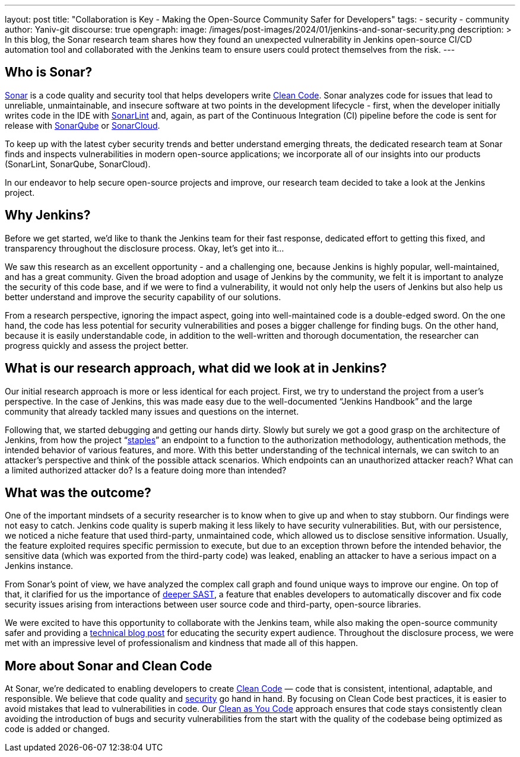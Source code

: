 ---
layout: post
title: "Collaboration is Key - Making the Open-Source Community Safer for Developers"
tags:
- security
- community
author: Yaniv-git
discourse: true
opengraph:
  image: /images/post-images/2024/01/jenkins-and-sonar-security.png
description: >
  In this blog, the Sonar research team shares how they found an unexpected vulnerability in Jenkins open-source CI/CD automation tool and collaborated with the Jenkins team to ensure users could protect themselves from the risk.
---

== Who is Sonar?

link:https://www.sonarsource.com/[Sonar] is a code quality and security tool that helps developers write link:https://www.sonarsource.com/solutions/clean-code/[Clean Code].
Sonar analyzes code for issues that lead to unreliable, unmaintainable, and insecure software at two points in the development lifecycle - first, when the developer initially writes code in the IDE with link:https://www.sonarsource.com/products/sonarlint/[SonarLint] and, again, as part of the Continuous Integration (CI) pipeline before the code is sent for release with link:https://www.sonarsource.com/products/sonarqube/[SonarQube] or link:https://www.sonarsource.com/products/sonarcloud/[SonarCloud].

To keep up with the latest cyber security trends and better understand emerging threats, the dedicated research team at Sonar finds and inspects vulnerabilities in modern open-source applications; we incorporate all of our insights into our products (SonarLint, SonarQube, SonarCloud). 

In our endeavor to help secure open-source projects and improve, our research team decided to take a look at the Jenkins project. 

== Why Jenkins?

Before we get started, we'd like to thank the Jenkins team for their fast response, dedicated effort to getting this fixed, and transparency throughout the disclosure process.
Okay, let's get into it…

We saw this research as an excellent opportunity - and a challenging one, because Jenkins is highly popular, well-maintained, and has a great community.
Given the broad adoption and usage of Jenkins by the community, we felt it is important to analyze the security of this code base, and if we were to find a vulnerability, it would not only help the users of Jenkins but also help us better understand and improve the security capability of our solutions.

From a research perspective, ignoring the impact aspect, going into well-maintained code is a double-edged sword.
On the one hand, the code has less potential for security vulnerabilities and poses a bigger challenge for finding bugs.
On the other hand, because it is easily understandable code, in addition to the well-written and thorough documentation, the researcher can progress quickly and assess the project better.

== What is our research approach, what did we look at in Jenkins?

Our initial research approach is more or less identical for each project.
First, we try to understand the project from a user's perspective.
In the case of Jenkins, this was made easy due to the well-documented “Jenkins Handbook” and the large community that already tackled many issues and questions on the internet. 

Following that, we started debugging and getting our hands dirty.
Slowly but surely we got a good grasp on the architecture of Jenkins, from how the project “link:https://github.com/jenkinsci/stapler[staples]” an endpoint to a function to the authorization methodology, authentication methods, the intended behavior of various features, and more.
With this better understanding of the technical internals, we can switch to an attacker's perspective and think of the possible attack scenarios.
Which endpoints can an unauthorized attacker reach?
What can a limited authorized attacker do?
Is a feature doing more than intended?

== What was the outcome?

One of the important mindsets of a security researcher is to know when to give up and when to stay stubborn.
Our findings were not easy to catch.
Jenkins code quality is superb making it less likely to have security vulnerabilities.
But, with our persistence, we noticed a niche feature that used third-party, unmaintained code, which allowed us to disclose sensitive information.
Usually, the feature exploited requires specific permission to execute, but due to an exception thrown before the intended behavior, the sensitive data (which was exported from the third-party code) was leaked, enabling an attacker to have a serious impact on a Jenkins instance.

From Sonar's point of view, we have analyzed the complex call graph and found unique ways to improve our engine.
On top of that, it clarified for us the importance of link:https://www.sonarsource.com/blog/deeper-sast-uncovers-hidden-security-vulnerabilities/[deeper SAST], a feature that enables developers to automatically discover and fix code security issues arising from interactions between user source code and third-party, open-source libraries. 

We were excited to have this opportunity to collaborate with the Jenkins team, while also making the open-source community safer and providing a link:https://www.sonarsource.com/blog/excessive-expansion-uncovering-critical-security-vulnerabilities-in-jenkins/[technical blog post] for educating the security expert audience.
Throughout the disclosure process, we were met with an impressive level of professionalism and kindness that made all of this happen. 

== More about Sonar and Clean Code

At Sonar, we're dedicated to enabling developers to create link:https://www.sonarsource.com/solutions/clean-code/[Clean Code] — code that is consistent, intentional, adaptable, and responsible.
We believe that code quality and link:https://www.sonarsource.com/solutions/security/[security] go hand in hand.
By focusing on Clean Code best practices, it is easier to avoid mistakes that lead to vulnerabilities in code.
Our link:https://www.sonarsource.com/solutions/our-unique-approach/[Clean as You Code] approach ensures that code stays consistently clean avoiding the introduction of bugs and security vulnerabilities from the start with the quality of the codebase being optimized as code is added or changed.
